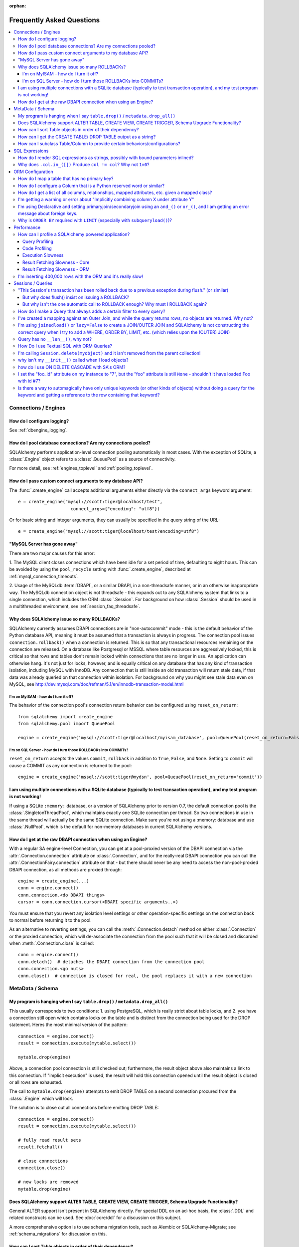 :orphan:

.. _faq_toplevel:

============================
Frequently Asked Questions
============================

.. contents::
    :local:
    :class: faq
    :backlinks: none


Connections / Engines
=====================

How do I configure logging?
---------------------------

See :ref:`dbengine_logging`.

How do I pool database connections?   Are my connections pooled?
----------------------------------------------------------------

SQLAlchemy performs application-level connection pooling automatically
in most cases.  With the exception of SQLite, a :class:`.Engine` object
refers to a :class:`.QueuePool` as a source of connectivity.

For more detail, see :ref:`engines_toplevel` and :ref:`pooling_toplevel`.

How do I pass custom connect arguments to my database API?
-----------------------------------------------------------

The :func:`.create_engine` call accepts additional arguments either
directly via the ``connect_args`` keyword argument::

    e = create_engine("mysql://scott:tiger@localhost/test",
                        connect_args={"encoding": "utf8"})

Or for basic string and integer arguments, they can usually be specified
in the query string of the URL::

    e = create_engine("mysql://scott:tiger@localhost/test?encoding=utf8")

.. seealso::

    :ref:`custom_dbapi_args`

"MySQL Server has gone away"
----------------------------

There are two major causes for this error:

1. The MySQL client closes connections which have been idle for a set period
of time, defaulting to eight hours.   This can be avoided by using the ``pool_recycle``
setting with :func:`.create_engine`, described at :ref:`mysql_connection_timeouts`.

2. Usage of the MySQLdb :term:`DBAPI`, or a similar DBAPI, in a non-threadsafe manner, or in an otherwise
inappropriate way.   The MySQLdb connection object is not threadsafe - this expands
out to any SQLAlchemy system that links to a single connection, which includes the ORM
:class:`.Session`.  For background
on how :class:`.Session` should be used in a multithreaded environment,
see :ref:`session_faq_threadsafe`.

Why does SQLAlchemy issue so many ROLLBACKs?
---------------------------------------------

SQLAlchemy currently assumes DBAPI connections are in "non-autocommit" mode -
this is the default behavior of the Python database API, meaning it
must be assumed that a transaction is always in progress. The
connection pool issues ``connection.rollback()`` when a connection is returned.
This is so that any transactional resources remaining on the connection are
released. On a database like Postgresql or MSSQL where table resources are
aggressively locked, this is critical so that rows and tables don't remain
locked within connections that are no longer in use. An application can
otherwise hang. It's not just for locks, however, and is equally critical on
any database that has any kind of transaction isolation, including MySQL with
InnoDB. Any connection that is still inside an old transaction will return
stale data, if that data was already queried on that connection within
isolation. For background on why you might see stale data even on MySQL, see
http://dev.mysql.com/doc/refman/5.1/en/innodb-transaction-model.html

I'm on MyISAM - how do I turn it off?
^^^^^^^^^^^^^^^^^^^^^^^^^^^^^^^^^^^^^^

The behavior of the connection pool's connection return behavior can be
configured using ``reset_on_return``::

    from sqlalchemy import create_engine
    from sqlalchemy.pool import QueuePool

    engine = create_engine('mysql://scott:tiger@localhost/myisam_database', pool=QueuePool(reset_on_return=False))

I'm on SQL Server - how do I turn those ROLLBACKs into COMMITs?
^^^^^^^^^^^^^^^^^^^^^^^^^^^^^^^^^^^^^^^^^^^^^^^^^^^^^^^^^^^^^^^^

``reset_on_return`` accepts the values ``commit``, ``rollback`` in addition
to ``True``, ``False``, and ``None``.   Setting to ``commit`` will cause
a COMMIT as any connection is returned to the pool::

    engine = create_engine('mssql://scott:tiger@mydsn', pool=QueuePool(reset_on_return='commit'))


I am using multiple connections with a SQLite database (typically to test transaction operation), and my test program is not working!
----------------------------------------------------------------------------------------------------------------------------------------------------------

If using a SQLite ``:memory:`` database, or a version of SQLAlchemy prior
to version 0.7, the default connection pool is the :class:`.SingletonThreadPool`,
which maintains exactly one SQLite connection per thread.  So two
connections in use in the same thread will actually be the same SQLite
connection.   Make sure you're not using a :memory: database and
use :class:`.NullPool`, which is the default for non-memory databases in
current SQLAlchemy versions.

.. seealso::

    :ref:`pysqlite_threading_pooling` - info on PySQLite's behavior.

How do I get at the raw DBAPI connection when using an Engine?
--------------------------------------------------------------

With a regular SA engine-level Connection, you can get at a pool-proxied
version of the DBAPI connection via the :attr:`.Connection.connection` attribute on
:class:`.Connection`, and for the really-real DBAPI connection you can call the
:attr:`.ConnectionFairy.connection` attribute on that - but there should never be any need to access
the non-pool-proxied DBAPI connection, as all methods are proxied through::

    engine = create_engine(...)
    conn = engine.connect()
    conn.connection.<do DBAPI things>
    cursor = conn.connection.cursor(<DBAPI specific arguments..>)

You must ensure that you revert any isolation level settings or other
operation-specific settings on the connection back to normal before returning
it to the pool.

As an alternative to reverting settings, you can call the :meth:`.Connection.detach` method on
either :class:`.Connection` or the proxied connection, which will de-associate
the connection from the pool such that it will be closed and discarded
when :meth:`.Connection.close` is called::

    conn = engine.connect()
    conn.detach()  # detaches the DBAPI connection from the connection pool
    conn.connection.<go nuts>
    conn.close()  # connection is closed for real, the pool replaces it with a new connection

MetaData / Schema
==================

My program is hanging when I say ``table.drop()`` / ``metadata.drop_all()``
----------------------------------------------------------------------------

This usually corresponds to two conditions: 1. using PostgreSQL, which is really
strict about table locks, and 2. you have a connection still open which
contains locks on the table and is distinct from the connection being used for
the DROP statement.  Heres the most minimal version of the pattern::

    connection = engine.connect()
    result = connection.execute(mytable.select())

    mytable.drop(engine)

Above, a connection pool connection is still checked out; furthermore, the
result object above also maintains a link to this connection.  If
"implicit execution" is used, the result will hold this connection opened until
the result object is closed or all rows are exhausted.

The call to ``mytable.drop(engine)`` attempts to emit DROP TABLE on a second
connection procured from the :class:`.Engine` which will lock.

The solution is to close out all connections before emitting DROP TABLE::

    connection = engine.connect()
    result = connection.execute(mytable.select())

    # fully read result sets
    result.fetchall()

    # close connections
    connection.close()

    # now locks are removed
    mytable.drop(engine)

Does SQLAlchemy support ALTER TABLE, CREATE VIEW, CREATE TRIGGER, Schema Upgrade Functionality?
-----------------------------------------------------------------------------------------------

General ALTER support isn't present in SQLAlchemy directly.  For special DDL
on an ad-hoc basis, the :class:`.DDL` and related constructs can be used.
See :doc:`core/ddl` for a discussion on this subject.

A more comprehensive option is to use schema migration tools, such as Alembic
or SQLAlchemy-Migrate; see :ref:`schema_migrations` for discussion on this.

How can I sort Table objects in order of their dependency?
-----------------------------------------------------------

This is available via the :attr:`.MetaData.sorted_tables` function::

    metadata = MetaData()
    # ... add Table objects to metadata
    ti = metadata.sorted_tables:
    for t in ti:
        print t

How can I get the CREATE TABLE/ DROP TABLE output as a string?
---------------------------------------------------------------

Modern SQLAlchemy has clause constructs which represent DDL operations. These
can be rendered to strings like any other SQL expression::

    from sqlalchemy.schema import CreateTable

    print CreateTable(mytable)

To get the string specific to a certain engine::

    print CreateTable(mytable).compile(engine)

There's also a special form of :class:`.Engine` that can let you dump an entire
metadata creation sequence, using this recipe::

    def dump(sql, *multiparams, **params):
        print sql.compile(dialect=engine.dialect)
    engine = create_engine('postgresql://', strategy='mock', executor=dump)
    metadata.create_all(engine, checkfirst=False)

The `Alembic <https://bitbucket.org/zzzeek/alembic>`_ tool also supports
an "offline" SQL generation mode that renders database migrations as SQL scripts.

How can I subclass Table/Column to provide certain behaviors/configurations?
------------------------------------------------------------------------------

:class:`.Table` and :class:`.Column` are not good targets for direct subclassing.
However, there are simple ways to get on-construction behaviors using creation
functions, and behaviors related to the linkages between schema objects such as
constraint conventions or naming conventions using attachment events.
An example of many of these
techniques can be seen at `Naming Conventions <http://www.sqlalchemy.org/trac/wiki/UsageRecipes/NamingConventions>`_.


SQL Expressions
=================

.. _faq_sql_expression_string:

How do I render SQL expressions as strings, possibly with bound parameters inlined?
------------------------------------------------------------------------------------

The "stringification" of a SQLAlchemy statement or Query in the vast majority
of cases is as simple as::

    print(str(statement))

this applies both to an ORM :class:`~.orm.query.Query` as well as any :func:`.select` or other
statement.   Additionally, to get the statement as compiled to a
specific dialect or engine, if the statement itself is not already
bound to one you can pass this in to :meth:`.ClauseElement.compile`::

    print(statement.compile(someengine))

or without an :class:`.Engine`::

    from sqlalchemy.dialects import postgresql
    print(statement.compile(dialect=postgresql.dialect()))

When given an ORM :class:`~.orm.query.Query` object, in order to get at the
:meth:`.ClauseElement.compile`
method we only need access the :attr:`~.orm.query.Query.statement`
accessor first::

    statement = query.statement
    print(statement.compile(someengine))

The above forms will render the SQL statement as it is passed to the Python
:term:`DBAPI`, which includes that bound parameters are not rendered inline.
SQLAlchemy normally does not stringify bound parameters, as this is handled
appropriately by the Python DBAPI, not to mention bypassing bound
parameters is probably the most widely exploited security hole in
modern web applications.   SQLAlchemy has limited ability to do this
stringification in certain circumstances such as that of emitting DDL.
In order to access this functionality one can use the ``literal_binds``
flag, passed to ``compile_kwargs``::

    from sqlalchemy.sql import table, column, select

    t = table('t', column('x'))

    s = select([t]).where(t.c.x == 5)

    print(s.compile(compile_kwargs={"literal_binds": True}))

the above approach has the caveats that it is only supported for basic
types, such as ints and strings, and furthermore if a :func:`.bindparam`
without a pre-set value is used directly, it won't be able to
stringify that either.

To support inline literal rendering for types not supported, implement
a :class:`.TypeDecorator` for the target type which includes a
:meth:`.TypeDecorator.process_literal_param` method::

    from sqlalchemy import TypeDecorator, Integer


    class MyFancyType(TypeDecorator):
        impl = Integer

        def process_literal_param(self, value, dialect):
            return "my_fancy_formatting(%s)" % value

    from sqlalchemy import Table, Column, MetaData

    tab = Table('mytable', MetaData(), Column('x', MyFancyType()))

    print(
        tab.select().where(tab.c.x > 5).compile(
            compile_kwargs={"literal_binds": True})
    )

producing output like::

    SELECT mytable.x
    FROM mytable
    WHERE mytable.x > my_fancy_formatting(5)


Why does ``.col.in_([])`` Produce ``col != col``? Why not ``1=0``?
-------------------------------------------------------------------

A little introduction to the issue. The IN operator in SQL, given a list of
elements to compare against a column, generally does not accept an empty list,
that is while it is valid to say::

    column IN (1, 2, 3)

it's not valid to say::

    column IN ()

SQLAlchemy's :meth:`.Operators.in_` operator, when given an empty list, produces this
expression::

    column != column

As of version 0.6, it also produces a warning stating that a less efficient
comparison operation will be rendered. This expression is the only one that is
both database agnostic and produces correct results.

For example, the naive approach of "just evaluate to false, by comparing 1=0
or 1!=1", does not handle nulls properly. An expression like::

    NOT column != column

will not return a row when "column" is null, but an expression which does not
take the column into account::

    NOT 1=0

will.

Closer to the mark is the following CASE expression::

    CASE WHEN column IS NOT NULL THEN 1=0 ELSE NULL END

We don't use this expression due to its verbosity, and its also not
typically accepted by Oracle within a WHERE clause - depending
on how you phrase it, you'll either get "ORA-00905: missing keyword" or
"ORA-00920: invalid relational operator". It's also still less efficient than
just rendering SQL without the clause altogether (or not issuing the SQL at
all, if the statement is just a simple search).

The best approach therefore is to avoid the usage of IN given an argument list
of zero length.  Instead, don't emit the Query in the first place, if no rows
should be returned.  The warning is best promoted to a full error condition
using the Python warnings filter (see http://docs.python.org/library/warnings.html).

ORM Configuration
==================

.. _faq_mapper_primary_key:

How do I map a table that has no primary key?
---------------------------------------------

The SQLAlchemy ORM, in order to map to a particular table, needs there to be
at least one column denoted as a primary key column; multiple-column,
i.e. composite, primary keys are of course entirely feasible as well.  These
columns do **not** need to be actually known to the database as primary key
columns, though it's a good idea that they are.  It's only necessary that the columns
*behave* as a primary key does, e.g. as a unique and not nullable identifier
for a row.

Most ORMs require that objects have some kind of primary key defined
because the object in memory must correspond to a uniquely identifiable
row in the database table; at the very least, this allows the
object can be targeted for UPDATE and DELETE statements which will affect only
that object's row and no other.   However, the importance of the primary key
goes far beyond that.  In SQLAlchemy, all ORM-mapped objects are at all times
linked uniquely within a :class:`.Session`
to their specific database row using a pattern called the :term:`identity map`,
a pattern that's central to the unit of work system employed by SQLAlchemy,
and is also key to the most common (and not-so-common) patterns of ORM usage.


.. note::

    It's important to note that we're only talking about the SQLAlchemy ORM; an
    application which builds on Core and deals only with :class:`.Table` objects,
    :func:`.select` constructs and the like, **does not** need any primary key
    to be present on or associated with a table in any way (though again, in SQL, all tables
    should really have some kind of primary key, lest you need to actually
    update or delete specific rows).

In almost all cases, a table does have a so-called :term:`candidate key`, which is a column or series
of columns that uniquely identify a row.  If a table truly doesn't have this, and has actual
fully duplicate rows, the table is not corresponding to `first normal form <http://en.wikipedia.org/wiki/First_normal_form>`_ and cannot be mapped.   Otherwise, whatever columns comprise the best candidate key can be
applied directly to the mapper::

    class SomeClass(Base):
        __table__ = some_table_with_no_pk
        __mapper_args__ = {
            'primary_key':[some_table_with_no_pk.c.uid, some_table_with_no_pk.c.bar]
        }

Better yet is when using fully declared table metadata, use the ``primary_key=True``
flag on those columns::

    class SomeClass(Base):
        __tablename__ = "some_table_with_no_pk"

        uid = Column(Integer, primary_key=True)
        bar = Column(String, primary_key=True)

All tables in a relational database should have primary keys.   Even a many-to-many
association table - the primary key would be the composite of the two association
columns::

    CREATE TABLE my_association (
      user_id INTEGER REFERENCES user(id),
      account_id INTEGER REFERENCES account(id),
      PRIMARY KEY (user_id, account_id)
    )


How do I configure a Column that is a Python reserved word or similar?
----------------------------------------------------------------------------

Column-based attributes can be given any name desired in the mapping. See
:ref:`mapper_column_distinct_names`.

How do I get a list of all columns, relationships, mapped attributes, etc. given a mapped class?
-------------------------------------------------------------------------------------------------

This information is all available from the :class:`.Mapper` object.

To get at the :class:`.Mapper` for a particular mapped class, call the
:func:`.inspect` function on it::

    from sqlalchemy import inspect

    mapper = inspect(MyClass)

From there, all information about the class can be acquired using such methods as:

* :attr:`.Mapper.attrs` - a namespace of all mapped attributes.  The attributes
  themselves are instances of :class:`.MapperProperty`, which contain additional
  attributes that can lead to the mapped SQL expression or column, if applicable.

* :attr:`.Mapper.column_attrs` - the mapped attribute namespace
  limited to column and SQL expression attributes.   You might want to use
  :attr:`.Mapper.columns` to get at the :class:`.Column` objects directly.

* :attr:`.Mapper.relationships` - namespace of all :class:`.RelationshipProperty` attributes.

* :attr:`.Mapper.all_orm_descriptors` - namespace of all mapped attributes, plus user-defined
  attributes defined using systems such as :class:`.hybrid_property`, :class:`.AssociationProxy` and others.

* :attr:`.Mapper.columns` - A namespace of :class:`.Column` objects and other named
  SQL expressions associated with the mapping.

* :attr:`.Mapper.mapped_table` - The :class:`.Table` or other selectable to which
  this mapper is mapped.

* :attr:`.Mapper.local_table` - The :class:`.Table` that is "local" to this mapper;
  this differs from :attr:`.Mapper.mapped_table` in the case of a mapper mapped
  using inheritance to a composed selectable.

.. _faq_combining_columns:

I'm getting a warning or error about "Implicitly combining column X under attribute Y"
--------------------------------------------------------------------------------------

This condition refers to when a mapping contains two columns that are being
mapped under the same attribute name due to their name, but there's no indication
that this is intentional.  A mapped class needs to have explicit names for
every attribute that is to store an independent value; when two columns have the
same name and aren't disambiguated, they fall under the same attribute and
the effect is that the value from one column is **copied** into the other, based
on which column was assigned to the attribute first.

This behavior is often desirable and is allowed without warning in the case
where the two columns are linked together via a foreign key relationship
within an inheritance mapping.   When the warning or exception occurs, the
issue can be resolved by either assigning the columns to differently-named
attributes, or if combining them together is desired, by using
:func:`.column_property` to make this explicit.

Given the example as follows::

    from sqlalchemy import Integer, Column, ForeignKey
    from sqlalchemy.ext.declarative import declarative_base

    Base = declarative_base()

    class A(Base):
        __tablename__ = 'a'

        id = Column(Integer, primary_key=True)

    class B(A):
        __tablename__ = 'b'

        id = Column(Integer, primary_key=True)
        a_id = Column(Integer, ForeignKey('a.id'))

As of SQLAlchemy version 0.9.5, the above condition is detected, and will
warn that the ``id`` column of ``A`` and ``B`` is being combined under
the same-named attribute ``id``, which above is a serious issue since it means
that a ``B`` object's primary key will always mirror that of its ``A``.

A mapping which resolves this is as follows::

    class A(Base):
        __tablename__ = 'a'

        id = Column(Integer, primary_key=True)

    class B(A):
        __tablename__ = 'b'

        b_id = Column('id', Integer, primary_key=True)
        a_id = Column(Integer, ForeignKey('a.id'))

Suppose we did want ``A.id`` and ``B.id`` to be mirrors of each other, despite
the fact that ``B.a_id`` is where ``A.id`` is related.  We could combine
them together using :func:`.column_property`::

    class A(Base):
        __tablename__ = 'a'

        id = Column(Integer, primary_key=True)

    class B(A):
        __tablename__ = 'b'

        # probably not what you want, but this is a demonstration
        id = column_property(Column(Integer, primary_key=True), A.id)
        a_id = Column(Integer, ForeignKey('a.id'))



I'm using Declarative and setting primaryjoin/secondaryjoin using an ``and_()`` or ``or_()``, and I am getting an error message about foreign keys.
------------------------------------------------------------------------------------------------------------------------------------------------------------------

Are you doing this?::

    class MyClass(Base):
        # ....

        foo = relationship("Dest", primaryjoin=and_("MyClass.id==Dest.foo_id", "MyClass.foo==Dest.bar"))

That's an ``and_()`` of two string expressions, which SQLAlchemy cannot apply any mapping towards.  Declarative allows :func:`.relationship` arguments to be specified as strings, which are converted into expression objects using ``eval()``.   But this doesn't occur inside of an ``and_()`` expression - it's a special operation declarative applies only to the *entirety* of what's passed to primaryjoin or other arguments as a string::

    class MyClass(Base):
        # ....

        foo = relationship("Dest", primaryjoin="and_(MyClass.id==Dest.foo_id, MyClass.foo==Dest.bar)")

Or if the objects you need are already available, skip the strings::

    class MyClass(Base):
        # ....

        foo = relationship(Dest, primaryjoin=and_(MyClass.id==Dest.foo_id, MyClass.foo==Dest.bar))

The same idea applies to all the other arguments, such as ``foreign_keys``::

    # wrong !
    foo = relationship(Dest, foreign_keys=["Dest.foo_id", "Dest.bar_id"])

    # correct !
    foo = relationship(Dest, foreign_keys="[Dest.foo_id, Dest.bar_id]")

    # also correct !
    foo = relationship(Dest, foreign_keys=[Dest.foo_id, Dest.bar_id])

    # if you're using columns from the class that you're inside of, just use the column objects !
    class MyClass(Base):
        foo_id = Column(...)
        bar_id = Column(...)
        # ...

        foo = relationship(Dest, foreign_keys=[foo_id, bar_id])

.. _faq_subqueryload_limit_sort:

Why is ``ORDER BY`` required with ``LIMIT`` (especially with ``subqueryload()``)?
---------------------------------------------------------------------------------

A relational database can return rows in any
arbitrary order, when an explicit ordering is not set.
While this ordering very often corresponds to the natural
order of rows within a table, this is not the case for all databases and
all queries.   The consequence of this is that any query that limits rows
using ``LIMIT`` or ``OFFSET`` should **always** specify an ``ORDER BY``.
Otherwise, it is not deterministic which rows will actually be returned.

When we use a SQLAlchemy method like :meth:`.Query.first`, we are in fact
applying a ``LIMIT`` of one to the query, so without an explicit ordering
it is not deterministic what row we actually get back.
While we may not notice this for simple queries on databases that usually
returns rows in their natural
order, it becomes much more of an issue if we also use :func:`.orm.subqueryload`
to load related collections, and we may not be loading the collections
as intended.

SQLAlchemy implements :func:`.orm.subqueryload` by issuing a separate query,
the results of which are matched up to the results from the first query.
We see two queries emitted like this:

.. sourcecode:: python+sql

    >>> session.query(User).options(subqueryload(User.addresses)).all()
    {opensql}-- the "main" query
    SELECT users.id AS users_id
    FROM users
    {stop}
    {opensql}-- the "load" query issued by subqueryload
    SELECT addresses.id AS addresses_id,
           addresses.user_id AS addresses_user_id,
           anon_1.users_id AS anon_1_users_id
    FROM (SELECT users.id AS users_id FROM users) AS anon_1
    JOIN addresses ON anon_1.users_id = addresses.user_id
    ORDER BY anon_1.users_id

The second query embeds the first query as a source of rows.
When the inner query uses ``OFFSET`` and/or ``LIMIT`` without ordering,
the two queries may not see the same results:

.. sourcecode:: python+sql

    >>> user = session.query(User).options(subqueryload(User.addresses)).first()
    {opensql}-- the "main" query
    SELECT users.id AS users_id
    FROM users
     LIMIT 1
    {stop}
    {opensql}-- the "load" query issued by subqueryload
    SELECT addresses.id AS addresses_id,
           addresses.user_id AS addresses_user_id,
           anon_1.users_id AS anon_1_users_id
    FROM (SELECT users.id AS users_id FROM users LIMIT 1) AS anon_1
    JOIN addresses ON anon_1.users_id = addresses.user_id
    ORDER BY anon_1.users_id

Depending on database specifics, there is
a chance we may get the a result like the following for the two queries::

    -- query #1
    +--------+
    |users_id|
    +--------+
    |       1|
    +--------+

    -- query #2
    +------------+-----------------+---------------+
    |addresses_id|addresses_user_id|anon_1_users_id|
    +------------+-----------------+---------------+
    |           3|                2|              2|
    +------------+-----------------+---------------+
    |           4|                2|              2|
    +------------+-----------------+---------------+

Above, we receive two ``addresses`` rows for ``user.id`` of 2, and none for
1.  We've wasted two rows and failed to actually load the collection.  This
is an insidious error because without looking at the SQL and the results, the
ORM will not show that there's any issue; if we access the ``addresses``
for the ``User`` we have, it will emit a lazy load for the collection and we
won't see that anything actually went wrong.

The solution to this problem is to always specify a deterministic sort order,
so that the main query always returns the same set of rows. This generally
means that you should :meth:`.Query.order_by` on a unique column on the table.
The primary key is a good choice for this::

    session.query(User).options(subqueryload(User.addresses)).order_by(User.id).first()

Note that :func:`.joinedload` does not suffer from the same problem because
only one query is ever issued, so the load query cannot be different from the
main query.

.. seealso::

    :ref:`subqueryload_ordering`

Performance
===========

How can I profile a SQLAlchemy powered application?
---------------------------------------------------

Looking for performance issues typically involves two stratgies.  One
is query profiling, and the other is code profiling.

Query Profiling
^^^^^^^^^^^^^^^^

Sometimes just plain SQL logging (enabled via python's logging module
or via the ``echo=True`` argument on :func:`.create_engine`) can give an
idea how long things are taking.  For example, if you log something
right after a SQL operation, you'd see something like this in your
log::

    17:37:48,325 INFO  [sqlalchemy.engine.base.Engine.0x...048c] SELECT ...
    17:37:48,326 INFO  [sqlalchemy.engine.base.Engine.0x...048c] {<params>}
    17:37:48,660 DEBUG [myapp.somemessage]

if you logged ``myapp.somemessage`` right after the operation, you know
it took 334ms to complete the SQL part of things.

Logging SQL will also illustrate if dozens/hundreds of queries are
being issued which could be better organized into much fewer queries.
When using the SQLAlchemy ORM, the "eager loading"
feature is provided to partially (:func:`.contains_eager()`) or fully
(:func:`.joinedload()`, :func:`.subqueryload()`)
automate this activity, but without
the ORM "eager loading" typically means to use joins so that results across multiple
tables can be loaded in one result set instead of multiplying numbers
of queries as more depth is added (i.e. ``r + r*r2 + r*r2*r3`` ...)

For more long-term profiling of queries, or to implement an application-side
"slow query" monitor, events can be used to intercept cursor executions,
using a recipe like the following::

    from sqlalchemy import event
    from sqlalchemy.engine import Engine
    import time
    import logging

    logging.basicConfig()
    logger = logging.getLogger("myapp.sqltime")
    logger.setLevel(logging.DEBUG)

    @event.listens_for(Engine, "before_cursor_execute")
    def before_cursor_execute(conn, cursor, statement,
                            parameters, context, executemany):
        conn.info.setdefault('query_start_time', []).append(time.time())
        logger.debug("Start Query: %s", statement)

    @event.listens_for(Engine, "after_cursor_execute")
    def after_cursor_execute(conn, cursor, statement,
                            parameters, context, executemany):
        total = time.time() - conn.info['query_start_time'].pop(-1)
        logger.debug("Query Complete!")
        logger.debug("Total Time: %f", total)

Above, we use the :meth:`.ConnectionEvents.before_cursor_execute` and
:meth:`.ConnectionEvents.after_cursor_execute` events to establish an interception
point around when a statement is executed.  We attach a timer onto the
connection using the :class:`._ConnectionRecord.info` dictionary; we use a
stack here for the occasional case where the cursor execute events may be nested.

Code Profiling
^^^^^^^^^^^^^^

If logging reveals that individual queries are taking too long, you'd
need a breakdown of how much time was spent within the database
processing the query, sending results over the network, being handled
by the :term:`DBAPI`, and finally being received by SQLAlchemy's result set
and/or ORM layer.   Each of these stages can present their own
individual bottlenecks, depending on specifics.

For that you need to use the
`Python Profiling Module <https://docs.python.org/2/library/profile.html>`_.
Below is a simple recipe which works profiling into a context manager::

    import cProfile
    import StringIO
    import pstats
    import contextlib

    @contextlib.contextmanager
    def profiled():
        pr = cProfile.Profile()
        pr.enable()
        yield
        pr.disable()
        s = StringIO.StringIO()
        ps = pstats.Stats(pr, stream=s).sort_stats('cumulative')
        ps.print_stats()
        # uncomment this to see who's calling what
        # ps.print_callers()
        print s.getvalue()

To profile a section of code::

    with profiled():
        Session.query(FooClass).filter(FooClass.somevalue==8).all()

The output of profiling can be used to give an idea where time is
being spent.   A section of profiling output looks like this::

    13726 function calls (13042 primitive calls) in 0.014 seconds

    Ordered by: cumulative time

    ncalls  tottime  percall  cumtime  percall filename:lineno(function)
    222/21    0.001    0.000    0.011    0.001 lib/sqlalchemy/orm/loading.py:26(instances)
    220/20    0.002    0.000    0.010    0.001 lib/sqlalchemy/orm/loading.py:327(_instance)
    220/20    0.000    0.000    0.010    0.000 lib/sqlalchemy/orm/loading.py:284(populate_state)
       20    0.000    0.000    0.010    0.000 lib/sqlalchemy/orm/strategies.py:987(load_collection_from_subq)
       20    0.000    0.000    0.009    0.000 lib/sqlalchemy/orm/strategies.py:935(get)
        1    0.000    0.000    0.009    0.009 lib/sqlalchemy/orm/strategies.py:940(_load)
       21    0.000    0.000    0.008    0.000 lib/sqlalchemy/orm/strategies.py:942(<genexpr>)
        2    0.000    0.000    0.004    0.002 lib/sqlalchemy/orm/query.py:2400(__iter__)
        2    0.000    0.000    0.002    0.001 lib/sqlalchemy/orm/query.py:2414(_execute_and_instances)
        2    0.000    0.000    0.002    0.001 lib/sqlalchemy/engine/base.py:659(execute)
        2    0.000    0.000    0.002    0.001 lib/sqlalchemy/sql/elements.py:321(_execute_on_connection)
        2    0.000    0.000    0.002    0.001 lib/sqlalchemy/engine/base.py:788(_execute_clauseelement)

    ...

Above, we can see that the ``instances()`` SQLAlchemy function was called 222
times (recursively, and 21 times from the outside), taking a total of .011
seconds for all calls combined.

Execution Slowness
^^^^^^^^^^^^^^^^^^

The specifics of these calls can tell us where the time is being spent.
If for example, you see time being spent within ``cursor.execute()``,
e.g. against the DBAPI::

    2    0.102    0.102    0.204    0.102 {method 'execute' of 'sqlite3.Cursor' objects}

this would indicate that the database is taking a long time to start returning
results, and it means your query should be optimized, either by adding indexes
or restructuring the query and/or underlying schema.  For that task,
analysis of the query plan is warranted, using a system such as EXPLAIN,
SHOW PLAN, etc. as is provided by the database backend.

Result Fetching Slowness - Core
^^^^^^^^^^^^^^^^^^^^^^^^^^^^^^^^

If on the other hand you see many thousands of calls related to fetching rows,
or very long calls to ``fetchall()``, it may
mean your query is returning more rows than expected, or that the fetching
of rows itself is slow.   The ORM itself typically uses ``fetchall()`` to fetch
rows (or ``fetchmany()`` if the :meth:`.Query.yield_per` option is used).

An inordinately large number of rows would be indicated
by a very slow call to ``fetchall()`` at the DBAPI level::

    2    0.300    0.600    0.300    0.600 {method 'fetchall' of 'sqlite3.Cursor' objects}

An unexpectedly large number of rows, even if the ultimate result doesn't seem
to have many rows, can be the result of a cartesian product - when multiple
sets of rows are combined together without appropriately joining the tables
together.   It's often easy to produce this behavior with SQLAlchemy Core or
ORM query if the wrong :class:`.Column` objects are used in a complex query,
pulling in additional FROM clauses that are unexpected.

On the other hand, a fast call to ``fetchall()`` at the DBAPI level, but then
slowness when SQLAlchemy's :class:`.ResultProxy` is asked to do a ``fetchall()``,
may indicate slowness in processing of datatypes, such as unicode conversions
and similar::

    # the DBAPI cursor is fast...
    2    0.020    0.040    0.020    0.040 {method 'fetchall' of 'sqlite3.Cursor' objects}

    ...

    # but SQLAlchemy's result proxy is slow, this is type-level processing
    2    0.100    0.200    0.100    0.200 lib/sqlalchemy/engine/result.py:778(fetchall)

In some cases, a backend might be doing type-level processing that isn't
needed.   More specifically, seeing calls within the type API that are slow
are better indicators - below is what it looks like when we use a type like
this::

    from sqlalchemy import TypeDecorator
    import time

    class Foo(TypeDecorator):
        impl = String

        def process_result_value(self, value, thing):
            # intentionally add slowness for illustration purposes
            time.sleep(.001)
            return value

the profiling output of this intentionally slow operation can be seen like this::

      200    0.001    0.000    0.237    0.001 lib/sqlalchemy/sql/type_api.py:911(process)
      200    0.001    0.000    0.236    0.001 test.py:28(process_result_value)
      200    0.235    0.001    0.235    0.001 {time.sleep}

that is, we see many expensive calls within the ``type_api`` system, and the actual
time consuming thing is the ``time.sleep()`` call.

Make sure to check the :doc:`Dialect documentation <dialects/index>`
for notes on known performance tuning suggestions at this level, especially for
databases like Oracle.  There may be systems related to ensuring numeric accuracy
or string processing that may not be needed in all cases.

There also may be even more low-level points at which row-fetching performance is suffering;
for example, if time spent seems to focus on a call like ``socket.receive()``,
that could indicate that everything is fast except for the actual network connection,
and too much time is spent with data moving over the network.

Result Fetching Slowness - ORM
^^^^^^^^^^^^^^^^^^^^^^^^^^^^^^^^

To detect slowness in ORM fetching of rows (which is the most common area
of performance concern), calls like ``populate_state()`` and ``_instance()`` will
illustrate individual ORM object populations::

    # the ORM calls _instance for each ORM-loaded row it sees, and
    # populate_state for each ORM-loaded row that results in the population
    # of an object's attributes
    220/20    0.001    0.000    0.010    0.000 lib/sqlalchemy/orm/loading.py:327(_instance)
    220/20    0.000    0.000    0.009    0.000 lib/sqlalchemy/orm/loading.py:284(populate_state)

The ORM's slowness in turning rows into ORM-mapped objects is a product
of the complexity of this operation combined with the overhead of cPython.
Common strategies to mitigate this include:

* fetch individual columns instead of full entities, that is::

      session.query(User.id, User.name)

  instead of::

      session.query(User)

* Use :class:`.Bundle` objects to organize column-based results::

      u_b = Bundle('user', User.id, User.name)
      a_b = Bundle('address', Address.id, Address.email)

      for user, address in session.query(u_b, a_b).join(User.addresses):
          # ...

* Use result caching - see :ref:`examples_caching` for an in-depth example
  of this.

* Consider a faster interpreter like that of Pypy.

The output of a profile can be a little daunting but after some
practice they are very easy to read.

If you're feeling ambitious, there's also a more involved example of
SQLAlchemy profiling within the SQLAlchemy unit tests in the
``tests/aaa_profiling`` section.  Tests in this area
use decorators that assert a
maximum number of method calls being used for particular operations,
so that if something inefficient gets checked in, the tests will
reveal it (it is important to note that in cPython, function calls have
the highest overhead of any operation, and the count of calls is more
often than not nearly proportional to time spent).   Of note are the
the "zoomark" tests which use a fancy "SQL capturing" scheme which
cuts out the overhead of the DBAPI from the equation - although that
technique isn't really necessary for garden-variety profiling.

I'm inserting 400,000 rows with the ORM and it's really slow!
--------------------------------------------------------------

The SQLAlchemy ORM uses the :term:`unit of work` pattern when synchronizing
changes to the database. This pattern goes far beyond simple "inserts"
of data. It includes that attributes which are assigned on objects are
received using an attribute instrumentation system which tracks
changes on objects as they are made, includes that all rows inserted
are tracked in an identity map which has the effect that for each row
SQLAlchemy must retrieve its "last inserted id" if not already given,
and also involves that rows to be inserted are scanned and sorted for
dependencies as needed. Objects are also subject to a fair degree of
bookkeeping in order to keep all of this running, which for a very
large number of rows at once can create an inordinate amount of time
spent with large data structures, hence it's best to chunk these.

Basically, unit of work is a large degree of automation in order to
automate the task of persisting a complex object graph into a
relational database with no explicit persistence code, and this
automation has a price.

ORMs are basically not intended for high-performance bulk inserts -
this is the whole reason SQLAlchemy offers the Core in addition to the
ORM as a first-class component.

For the use case of fast bulk inserts, the
SQL generation and execution system that the ORM builds on top of
is part of the Core.  Using this system directly, we can produce an INSERT that
is competitive with using the raw database API directly.

The example below illustrates time-based tests for four different
methods of inserting rows, going from the most automated to the least.
With cPython 2.7, runtimes observed::

    classics-MacBook-Pro:sqlalchemy classic$ python test.py
    SQLAlchemy ORM: Total time for 100000 records 12.0471920967 secs
    SQLAlchemy ORM pk given: Total time for 100000 records 7.06283402443 secs
    SQLAlchemy ORM bulk_save_objects(): Total time for 100000 records 0.856323003769 secs
    SQLAlchemy Core: Total time for 100000 records 0.485800027847 secs
    sqlite3: Total time for 100000 records 0.487842082977 sec

We can reduce the time by a factor of three using recent versions of `Pypy <http://pypy.org/>`_::

    classics-MacBook-Pro:sqlalchemy classic$ /usr/local/src/pypy-2.1-beta2-osx64/bin/pypy test.py
    SQLAlchemy ORM: Total time for 100000 records 5.88369488716 secs
    SQLAlchemy ORM pk given: Total time for 100000 records 3.52294301987 secs
    SQLAlchemy Core: Total time for 100000 records 0.613556146622 secs
    sqlite3: Total time for 100000 records 0.442467927933 sec

Script::

    import time
    import sqlite3

    from sqlalchemy.ext.declarative import declarative_base
    from sqlalchemy import Column, Integer, String,  create_engine
    from sqlalchemy.orm import scoped_session, sessionmaker

    Base = declarative_base()
    DBSession = scoped_session(sessionmaker())
    engine = None


    class Customer(Base):
        __tablename__ = "customer"
        id = Column(Integer, primary_key=True)
        name = Column(String(255))


    def init_sqlalchemy(dbname='sqlite:///sqlalchemy.db'):
        global engine
        engine = create_engine(dbname, echo=False)
        DBSession.remove()
        DBSession.configure(bind=engine, autoflush=False, expire_on_commit=False)
        Base.metadata.drop_all(engine)
        Base.metadata.create_all(engine)


    def test_sqlalchemy_orm(n=100000):
        init_sqlalchemy()
        t0 = time.time()
        for i in xrange(n):
            customer = Customer()
            customer.name = 'NAME ' + str(i)
            DBSession.add(customer)
            if i % 1000 == 0:
                DBSession.flush()
        DBSession.commit()
        print(
            "SQLAlchemy ORM: Total time for " + str(n) +
            " records " + str(time.time() - t0) + " secs")


    def test_sqlalchemy_orm_pk_given(n=100000):
        init_sqlalchemy()
        t0 = time.time()
        for i in xrange(n):
            customer = Customer(id=i+1, name="NAME " + str(i))
            DBSession.add(customer)
            if i % 1000 == 0:
                DBSession.flush()
        DBSession.commit()
        print(
            "SQLAlchemy ORM pk given: Total time for " + str(n) +
            " records " + str(time.time() - t0) + " secs")


    def test_sqlalchemy_orm_bulk_insert(n=100000):
        init_sqlalchemy()
        t0 = time.time()
        n1 = n
        while n1 > 0:
            n1 = n1 - 10000
            DBSession.bulk_insert_mappings(
                Customer,
                [
                    dict(name="NAME " + str(i))
                    for i in xrange(min(10000, n1))
                ]
            )
        DBSession.commit()
        print(
            "SQLAlchemy ORM bulk_save_objects(): Total time for " + str(n) +
            " records " + str(time.time() - t0) + " secs")


    def test_sqlalchemy_core(n=100000):
        init_sqlalchemy()
        t0 = time.time()
        engine.execute(
            Customer.__table__.insert(),
            [{"name": 'NAME ' + str(i)} for i in xrange(n)]
        )
        print(
            "SQLAlchemy Core: Total time for " + str(n) +
            " records " + str(time.time() - t0) + " secs")


    def init_sqlite3(dbname):
        conn = sqlite3.connect(dbname)
        c = conn.cursor()
        c.execute("DROP TABLE IF EXISTS customer")
        c.execute(
            "CREATE TABLE customer (id INTEGER NOT NULL, "
            "name VARCHAR(255), PRIMARY KEY(id))")
        conn.commit()
        return conn


    def test_sqlite3(n=100000, dbname='sqlite3.db'):
        conn = init_sqlite3(dbname)
        c = conn.cursor()
        t0 = time.time()
        for i in xrange(n):
            row = ('NAME ' + str(i),)
            c.execute("INSERT INTO customer (name) VALUES (?)", row)
        conn.commit()
        print(
            "sqlite3: Total time for " + str(n) +
            " records " + str(time.time() - t0) + " sec")

    if __name__ == '__main__':
        test_sqlalchemy_orm(100000)
        test_sqlalchemy_orm_pk_given(100000)
        test_sqlalchemy_orm_bulk_insert(100000)
        test_sqlalchemy_core(100000)
        test_sqlite3(100000)


Sessions / Queries
===================


"This Session's transaction has been rolled back due to a previous exception during flush." (or similar)
---------------------------------------------------------------------------------------------------------

This is an error that occurs when a :meth:`.Session.flush` raises an exception, rolls back
the transaction, but further commands upon the `Session` are called without an
explicit call to :meth:`.Session.rollback` or :meth:`.Session.close`.

It usually corresponds to an application that catches an exception
upon :meth:`.Session.flush` or :meth:`.Session.commit` and
does not properly handle the exception.    For example::

    from sqlalchemy import create_engine, Column, Integer
    from sqlalchemy.orm import sessionmaker
    from sqlalchemy.ext.declarative import declarative_base

    Base = declarative_base(create_engine('sqlite://'))

    class Foo(Base):
        __tablename__ = 'foo'
        id = Column(Integer, primary_key=True)

    Base.metadata.create_all()

    session = sessionmaker()()

    # constraint violation
    session.add_all([Foo(id=1), Foo(id=1)])

    try:
        session.commit()
    except:
        # ignore error
        pass

    # continue using session without rolling back
    session.commit()


The usage of the :class:`.Session` should fit within a structure similar to this::

    try:
        <use session>
        session.commit()
    except:
       session.rollback()
       raise
    finally:
       session.close()  # optional, depends on use case

Many things can cause a failure within the try/except besides flushes. You
should always have some kind of "framing" of your session operations so that
connection and transaction resources have a definitive boundary, otherwise
your application doesn't really have its usage of resources under control.
This is not to say that you need to put try/except blocks all throughout your
application - on the contrary, this would be a terrible idea.  You should
architect your application such that there is one (or few) point(s) of
"framing" around session operations.

For a detailed discussion on how to organize usage of the :class:`.Session`,
please see :ref:`session_faq_whentocreate`.

But why does flush() insist on issuing a ROLLBACK?
^^^^^^^^^^^^^^^^^^^^^^^^^^^^^^^^^^^^^^^^^^^^^^^^^^^

It would be great if :meth:`.Session.flush` could partially complete and then not roll
back, however this is beyond its current capabilities since its internal
bookkeeping would have to be modified such that it can be halted at any time
and be exactly consistent with what's been flushed to the database. While this
is theoretically possible, the usefulness of the enhancement is greatly
decreased by the fact that many database operations require a ROLLBACK in any
case. Postgres in particular has operations which, once failed, the
transaction is not allowed to continue::

    test=> create table foo(id integer primary key);
    NOTICE:  CREATE TABLE / PRIMARY KEY will create implicit index "foo_pkey" for table "foo"
    CREATE TABLE
    test=> begin;
    BEGIN
    test=> insert into foo values(1);
    INSERT 0 1
    test=> commit;
    COMMIT
    test=> begin;
    BEGIN
    test=> insert into foo values(1);
    ERROR:  duplicate key value violates unique constraint "foo_pkey"
    test=> insert into foo values(2);
    ERROR:  current transaction is aborted, commands ignored until end of transaction block

What SQLAlchemy offers that solves both issues is support of SAVEPOINT, via
:meth:`.Session.begin_nested`. Using :meth:`.Session.begin_nested`, you can frame an operation that may
potentially fail within a transaction, and then "roll back" to the point
before its failure while maintaining the enclosing transaction.

But why isn't the one automatic call to ROLLBACK enough?  Why must I ROLLBACK again?
^^^^^^^^^^^^^^^^^^^^^^^^^^^^^^^^^^^^^^^^^^^^^^^^^^^^^^^^^^^^^^^^^^^^^^^^^^^^^^^^^^^^^

This is again a matter of the :class:`.Session` providing a consistent interface and
refusing to guess about what context its being used. For example, the
:class:`.Session` supports "framing" above within multiple levels. Such as, suppose
you had a decorator ``@with_session()``, which did this::

    def with_session(fn):
       def go(*args, **kw):
           session.begin(subtransactions=True)
           try:
               ret = fn(*args, **kw)
               session.commit()
               return ret
           except:
               session.rollback()
               raise
       return go

The above decorator begins a transaction if one does not exist already, and
then commits it, if it were the creator. The "subtransactions" flag means that
if :meth:`.Session.begin` were already called by an enclosing function, nothing happens
except a counter is incremented - this counter is decremented when :meth:`.Session.commit`
is called and only when it goes back to zero does the actual COMMIT happen. It
allows this usage pattern::

    @with_session
    def one():
       # do stuff
       two()


    @with_session
    def two():
       # etc.

    one()

    two()

``one()`` can call ``two()``, or ``two()`` can be called by itself, and the
``@with_session`` decorator ensures the appropriate "framing" - the transaction
boundaries stay on the outermost call level. As you can see, if ``two()`` calls
``flush()`` which throws an exception and then issues a ``rollback()``, there will
*always* be a second ``rollback()`` performed by the decorator, and possibly a
third corresponding to two levels of decorator. If the ``flush()`` pushed the
``rollback()`` all the way out to the top of the stack, and then we said that
all remaining ``rollback()`` calls are moot, there is some silent behavior going
on there. A poorly written enclosing method might suppress the exception, and
then call ``commit()`` assuming nothing is wrong, and then you have a silent
failure condition. The main reason people get this error in fact is because
they didn't write clean "framing" code and they would have had other problems
down the road.

If you think the above use case is a little exotic, the same kind of thing
comes into play if you want to SAVEPOINT- you might call ``begin_nested()``
several times, and the ``commit()``/``rollback()`` calls each resolve the most
recent ``begin_nested()``. The meaning of ``rollback()`` or ``commit()`` is
dependent upon which enclosing block it is called, and you might have any
sequence of ``rollback()``/``commit()`` in any order, and its the level of nesting
that determines their behavior.

In both of the above cases, if ``flush()`` broke the nesting of transaction
blocks, the behavior is, depending on scenario, anywhere from "magic" to
silent failure to blatant interruption of code flow.

``flush()`` makes its own "subtransaction", so that a transaction is started up
regardless of the external transactional state, and when complete it calls
``commit()``, or ``rollback()`` upon failure - but that ``rollback()`` corresponds
to its own subtransaction - it doesn't want to guess how you'd like to handle
the external "framing" of the transaction, which could be nested many levels
with any combination of subtransactions and real SAVEPOINTs. The job of
starting/ending the "frame" is kept consistently with the code external to the
``flush()``, and we made a decision that this was the most consistent approach.



How do I make a Query that always adds a certain filter to every query?
------------------------------------------------------------------------------------------------

See the recipe at `PreFilteredQuery <http://www.sqlalchemy.org/trac/wiki/UsageRecipes/PreFilteredQuery>`_.

I've created a mapping against an Outer Join, and while the query returns rows, no objects are returned.  Why not?
------------------------------------------------------------------------------------------------------------------

Rows returned by an outer join may contain NULL for part of the primary key,
as the primary key is the composite of both tables.  The :class:`.Query` object ignores incoming rows
that don't have an acceptable primary key.   Based on the setting of the ``allow_partial_pks``
flag on :func:`.mapper`, a primary key is accepted if the value has at least one non-NULL
value, or alternatively if the value has no NULL values.  See ``allow_partial_pks``
at :func:`.mapper`.


I'm using ``joinedload()`` or ``lazy=False`` to create a JOIN/OUTER JOIN and SQLAlchemy is not constructing the correct query when I try to add a WHERE, ORDER BY, LIMIT, etc. (which relies upon the (OUTER) JOIN)
-----------------------------------------------------------------------------------------------------------------------------------------------------------------------------------------------------------------------

The joins generated by joined eager loading are only used to fully load related
collections, and are designed to have no impact on the primary results of the query.
Since they are anonymously aliased, they cannot be referenced directly.

For detail on this beahvior, see :doc:`orm/loading`.

Query has no ``__len__()``, why not?
------------------------------------

The Python ``__len__()`` magic method applied to an object allows the ``len()``
builtin to be used to determine the length of the collection. It's intuitive
that a SQL query object would link ``__len__()`` to the :meth:`.Query.count`
method, which emits a `SELECT COUNT`. The reason this is not possible is
because evaluating the query as a list would incur two SQL calls instead of
one::

    class Iterates(object):
        def __len__(self):
            print "LEN!"
            return 5

        def __iter__(self):
            print "ITER!"
            return iter([1, 2, 3, 4, 5])

    list(Iterates())

output::

    ITER!
    LEN!

How Do I use Textual SQL with ORM Queries?
-------------------------------------------

See:

* :ref:`orm_tutorial_literal_sql` - Ad-hoc textual blocks with :class:`.Query`

* :ref:`session_sql_expressions` - Using :class:`.Session` with textual SQL directly.

I'm calling ``Session.delete(myobject)`` and it isn't removed from the parent collection!
------------------------------------------------------------------------------------------

See :ref:`session_deleting_from_collections` for a description of this behavior.

why isn't my ``__init__()`` called when I load objects?
-------------------------------------------------------

See :ref:`mapping_constructors` for a description of this behavior.

how do I use ON DELETE CASCADE with SA's ORM?
----------------------------------------------

SQLAlchemy will always issue UPDATE or DELETE statements for dependent
rows which are currently loaded in the :class:`.Session`.  For rows which
are not loaded, it will by default issue SELECT statements to load
those rows and udpate/delete those as well; in other words it assumes
there is no ON DELETE CASCADE configured.
To configure SQLAlchemy to cooperate with ON DELETE CASCADE, see
:ref:`passive_deletes`.

I set the "foo_id" attribute on my instance to "7", but the "foo" attribute is still ``None`` - shouldn't it have loaded Foo with id #7?
----------------------------------------------------------------------------------------------------------------------------------------------------

The ORM is not constructed in such a way as to support
immediate population of relationships driven from foreign
key attribute changes - instead, it is designed to work the
other way around - foreign key attributes are handled by the
ORM behind the scenes, the end user sets up object
relationships naturally. Therefore, the recommended way to
set ``o.foo`` is to do just that - set it!::

    foo = Session.query(Foo).get(7)
    o.foo = foo
    Session.commit()

Manipulation of foreign key attributes is of course entirely legal.  However,
setting a foreign-key attribute to a new value currently does not trigger
an "expire" event of the :func:`.relationship` in which it's involved.  This means
that for the following sequence::

    o = Session.query(SomeClass).first()
    assert o.foo is None  # accessing an un-set attribute sets it to None
    o.foo_id = 7

``o.foo`` is initialized to ``None`` when we first accessed it.  Setting
``o.foo_id = 7`` will have the value of "7" as pending, but no flush
has occurred - so ``o.foo`` is still ``None``::

    # attribute is already set to None, has not been
    # reconciled with o.foo_id = 7 yet
    assert o.foo is None

For ``o.foo`` to load based on the foreign key mutation is usually achieved
naturally after the commit, which both flushes the new foreign key value
and expires all state::

    Session.commit()  # expires all attributes

    foo_7 = Session.query(Foo).get(7)

    assert o.foo is foo_7  # o.foo lazyloads on access

A more minimal operation is to expire the attribute individually - this can
be performed for any :term:`persistent` object using :meth:`.Session.expire`::

    o = Session.query(SomeClass).first()
    o.foo_id = 7
    Session.expire(o, ['foo'])  # object must be persistent for this

    foo_7 = Session.query(Foo).get(7)

    assert o.foo is foo_7  # o.foo lazyloads on access

Note that if the object is not persistent but present in the :class:`.Session`,
it's known as :term:`pending`.   This means the row for the object has not been
INSERTed into the database yet.  For such an object, setting ``foo_id`` does not
have meaning until the row is inserted; otherwise there is no row yet::

    new_obj = SomeClass()
    new_obj.foo_id = 7

    Session.add(new_obj)

    # accessing an un-set attribute sets it to None
    assert new_obj.foo is None

    Session.flush()  # emits INSERT

    # expire this because we already set .foo to None
    Session.expire(o, ['foo'])

    assert new_obj.foo is foo_7  # now it loads


.. topic:: Attribute loading for non-persistent objects

    One variant on the "pending" behavior above is if we use the flag
    ``load_on_pending`` on :func:`.relationship`.   When this flag is set, the
    lazy loader will emit for ``new_obj.foo`` before the INSERT proceeds; another
    variant of this is to use the :meth:`.Session.enable_relationship_loading`
    method, which can "attach" an object to a :class:`.Session` in such a way that
    many-to-one relationships load as according to foreign key attributes
    regardless of the object being in any particular state.
    Both techniques are **not recommended for general use**; they were added to suit
    specific programming scenarios encountered by users which involve the repurposing
    of the ORM's usual object states.

The recipe `ExpireRelationshipOnFKChange <http://www.sqlalchemy.org/trac/wiki/UsageRecipes/ExpireRelationshipOnFKChange>`_ features an example using SQLAlchemy events
in order to coordinate the setting of foreign key attributes with many-to-one
relationships.

Is there a way to automagically have only unique keywords (or other kinds of objects) without doing a query for the keyword and getting a reference to the row containing that keyword?
---------------------------------------------------------------------------------------------------------------------------------------------------------------------------------------------------------------

When people read the many-to-many example in the docs, they get hit with the
fact that if you create the same ``Keyword`` twice, it gets put in the DB twice.
Which is somewhat inconvenient.

This `UniqueObject <http://www.sqlalchemy.org/trac/wiki/UsageRecipes/UniqueObject>`_ recipe was created to address this issue.


